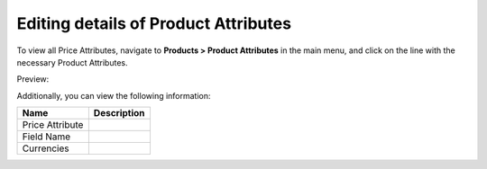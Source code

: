 Editing details of Product Attributes
-------------------------------------

To view all Price Attributes, navigate to **Products > Product Attributes** in the main menu, and click on the line with the necessary Product Attributes.

Preview:

.. image:: /completeReference/img/Products/ProductAttributes/ProductAttributesEdit.png
   :class: with-border

Additionally, you can view the following information:

+-----------------+-------------+
| Name            | Description |
+=================+=============+
| Price Attribute |             |
+-----------------+-------------+
| Field Name      |             |
+-----------------+-------------+
| Currencies      |             |
+-----------------+-------------+


